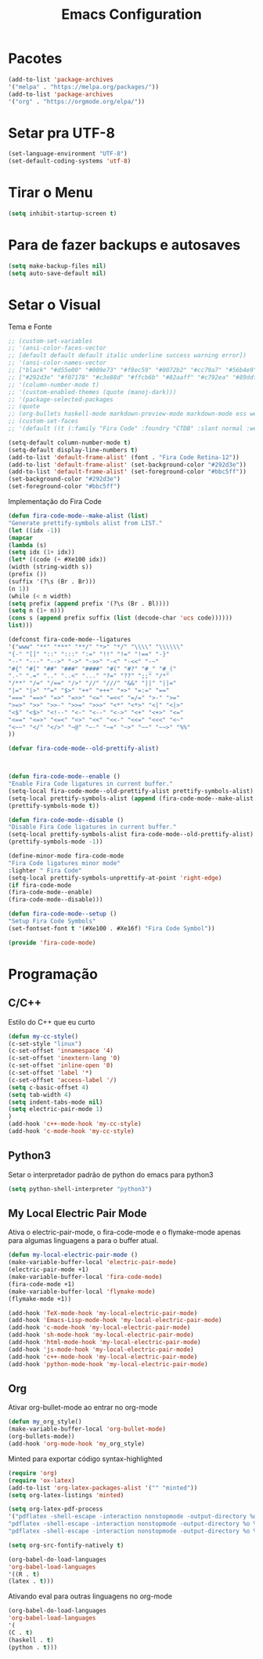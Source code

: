 #+TITLE: Emacs Configuration
#+PROPERTY: header-args :tangle yes

* Pacotes
  #+begin_src emacs-lisp
  (add-to-list 'package-archives
  '("melpa" . "https://melpa.org/packages/"))
  (add-to-list 'package-archives 
  '("org" . "https://orgmode.org/elpa/"))
  #+end_src
* Setar pra UTF-8
  #+begin_src emacs-lisp
  (set-language-environment "UTF-8")
  (set-default-coding-systems 'utf-8)
  #+end_src
* Tirar o Menu
  #+begin_src emacs-lisp
  (setq inhibit-startup-screen t)
  #+end_src
* Para de fazer backups e autosaves
  #+begin_src emacs-lisp
  (setq make-backup-files nil)
  (setq auto-save-default nil)
  #+end_src
* Setar o Visual
  Tema e Fonte
  #+begin_src emacs-lisp
    ;; (custom-set-variables
    ;; '(ansi-color-faces-vector
    ;; [default default default italic underline success warning error])
    ;; '(ansi-color-names-vector
    ;; ["black" "#d55e00" "#009e73" "#f8ec59" "#0072b2" "#cc79a7" "#56b4e9" "white"])
    ;; ["#292d3e" "#f07178" "#c3e88d" "#ffcb6b" "#82aaff" "#c792ea" "#89ddff" "d0d0d0"])
    ;; '(column-number-mode t)
    ;; '(custom-enabled-themes (quote (manoj-dark)))
    ;; '(package-selected-packages
    ;; (quote
    ;; (org-bullets haskell-mode markdown-preview-mode markdown-mode ess web-mode org auctex ##))))
    ;; (custom-set-faces
    ;; '(default ((t (:family "Fira Code" :foundry "CTDB" :slant normal :weight normal :height 120 :width normal)))))
    
    (setq-default column-number-mode t)
    (setq-default display-line-numbers t)
    (add-to-list 'default-frame-alist' (font . "Fira Code Retina-12"))
    (add-to-list 'default-frame-alist' (set-background-color "#292d3e"))
    (add-to-list 'default-frame-alist' (set-foreground-color "#bbc5ff"))
    (set-background-color "#292d3e")
    (set-foreground-color "#bbc5ff")
  #+end_src
  Implementação do Fira Code
  #+begin_src emacs-lisp
  (defun fira-code-mode--make-alist (list)
  "Generate prettify-symbols alist from LIST."
  (let ((idx -1))
  (mapcar
  (lambda (s)
  (setq idx (1+ idx))
  (let* ((code (+ #Xe100 idx))
  (width (string-width s))
  (prefix ())
  (suffix '(?\s (Br . Br)))
  (n 1))
  (while (< n width)
  (setq prefix (append prefix '(?\s (Br . Bl))))
  (setq n (1+ n)))
  (cons s (append prefix suffix (list (decode-char 'ucs code))))))
  list)))
  
  (defconst fira-code-mode--ligatures
  '("www" "**" "***" "**/" "*>" "*/" "\\\\" "\\\\\\"
  "{-" "[]" "::" ":::" ":=" "!!" "!=" "!==" "-}"
  "--" "---" "-->" "->" "->>" "-<" "-<<" "-~"
  "#{" "#[" "##" "###" "####" "#(" "#?" "#_" "#_("
  ".-" ".=" ".." "..<" "..." "?=" "??" ";;" "/*"
  "/**" "/=" "/==" "/>" "//" "///" "&&" "||" "||="
  "|=" "|>" "^=" "$>" "++" "+++" "+>" "=:=" "=="
  "===" "==>" "=>" "=>>" "<=" "=<<" "=/=" ">-" ">="
  ">=>" ">>" ">>-" ">>=" ">>>" "<*" "<*>" "<|" "<|>"
  "<$" "<$>" "<!--" "<-" "<--" "<->" "<+" "<+>" "<="
  "<==" "<=>" "<=<" "<>" "<<" "<<-" "<<=" "<<<" "<~"
  "<~~" "</" "</>" "~@" "~-" "~=" "~>" "~~" "~~>" "%%"
  ))
  
  (defvar fira-code-mode--old-prettify-alist)



  (defun fira-code-mode--enable ()
  "Enable Fira Code ligatures in current buffer."
  (setq-local fira-code-mode--old-prettify-alist prettify-symbols-alist)
  (setq-local prettify-symbols-alist (append (fira-code-mode--make-alist fira-code-mode--ligatures) fira-code-mode--old-prettify-alist))
  (prettify-symbols-mode t))

  (defun fira-code-mode--disable ()
  "Disable Fira Code ligatures in current buffer."
  (setq-local prettify-symbols-alist fira-code-mode--old-prettify-alist)
  (prettify-symbols-mode -1))

  (define-minor-mode fira-code-mode
  "Fira Code ligatures minor mode"
  :lighter " Fira Code"
  (setq-local prettify-symbols-unprettify-at-point 'right-edge)
  (if fira-code-mode
  (fira-code-mode--enable)
  (fira-code-mode--disable)))

  (defun fira-code-mode--setup ()
  "Setup Fira Code Symbols"
  (set-fontset-font t '(#Xe100 . #Xe16f) "Fira Code Symbol"))

  (provide 'fira-code-mode)
  #+end_src
* Programação
** C/C++
   Estilo do C++ que eu curto
   #+begin_src emacs-lisp
   (defun my-cc-style()
   (c-set-style "linux")
   (c-set-offset 'innamespace '4)
   (c-set-offset 'inextern-lang '0)
   (c-set-offset 'inline-open '0)
   (c-set-offset 'label '*)
   (c-set-offset 'access-label '/)
   (setq c-basic-offset 4)
   (setq tab-width 4)
   (setq indent-tabs-mode nil)
   (setq electric-pair-mode 1)
   )
   (add-hook 'c++-mode-hook 'my-cc-style)
   (add-hook 'c-mode-hook 'my-cc-style)
   #+end_src
** Python3
   Setar o interpretador padrão de python do emacs para python3
   #+begin_src emacs-lisp
   (setq python-shell-interpreter "python3")
   #+end_src
** My Local Electric Pair Mode 
   Ativa o electric-pair-mode, o fira-code-mode e o flymake-mode
   apenas para algumas linguagens a para o buffer atual.
   #+begin_src emacs-lisp
   (defun my-local-electric-pair-mode ()
   (make-variable-buffer-local 'electric-pair-mode)
   (electric-pair-mode +1)
   (make-variable-buffer-local 'fira-code-mode)
   (fira-code-mode +1)
   (make-variable-buffer-local 'flymake-mode)
   (flymake-mode +1))

   (add-hook 'TeX-mode-hook 'my-local-electric-pair-mode)
   (add-hook 'Emacs-Lisp-mode-hook 'my-local-electric-pair-mode)
   (add-hook 'c-mode-hook 'my-local-electric-pair-mode)
   (add-hook 'sh-mode-hook 'my-local-electric-pair-mode)
   (add-hook 'html-mode-hook 'my-local-electric-pair-mode)
   (add-hook 'js-mode-hook 'my-local-electric-pair-mode)
   (add-hook 'c++-mode-hook 'my-local-electric-pair-mode)
   (add-hook 'python-mode-hook 'my-local-electric-pair-mode)
   #+end_src   
** Org
   Ativar org-bullet-mode ao entrar no org-mode
   #+begin_src emacs-lisp
   (defun my_org_style()
   (make-variable-buffer-local 'org-bullet-mode)
   (org-bullets-mode))
   (add-hook 'org-mode-hook 'my_org_style)
   #+end_src
   
   Minted para exportar código syntax-highlighted
   #+begin_src emacs-lisp
   (require 'org)
   (require 'ox-latex)
   (add-to-list 'org-latex-packages-alist '("" "minted"))
   (setq org-latex-listings 'minted) 

   (setq org-latex-pdf-process
   '("pdflatex -shell-escape -interaction nonstopmode -output-directory %o %f"
   "pdflatex -shell-escape -interaction nonstopmode -output-directory %o %f"
   "pdflatex -shell-escape -interaction nonstopmode -output-directory %o %f"))

   (setq org-src-fontify-natively t)

   (org-babel-do-load-languages
   'org-babel-load-languages
   '((R . t)
   (latex . t)))
   #+end_src
   
   Ativando eval para outras linguagens no org-mode
   #+begin_src emacs-lisp
   (org-babel-do-load-languages
   'org-babel-load-languages
   '(
   (C . t)
   (haskell . t)
   (python . t)))
   #+end_src
